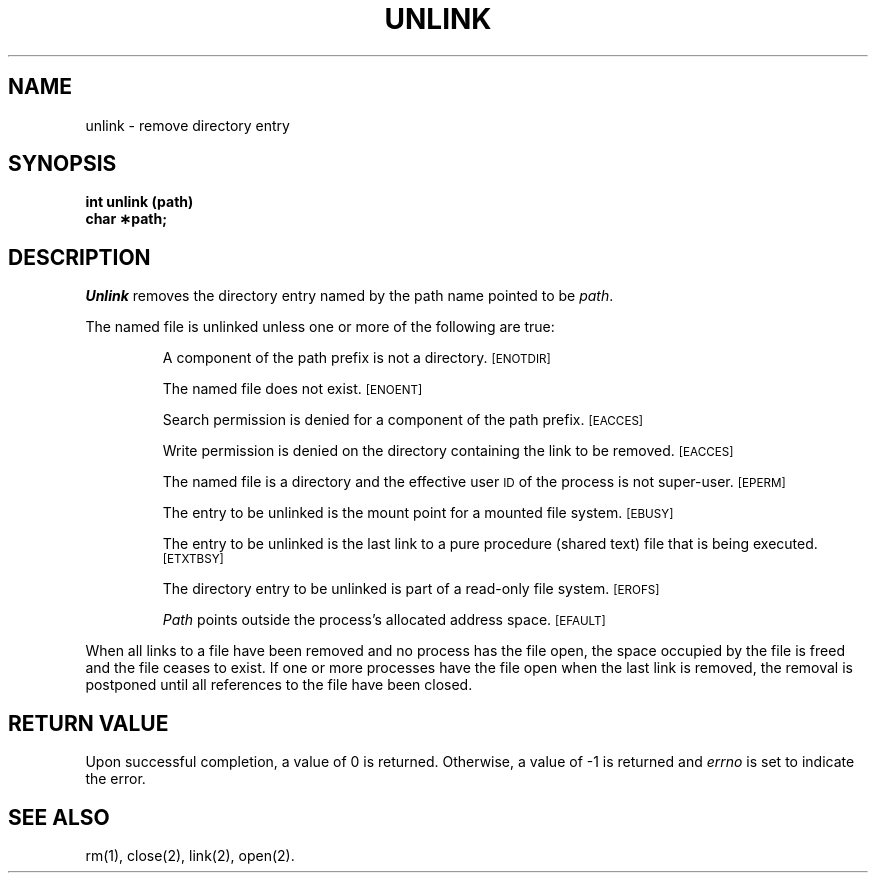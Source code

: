.TH UNLINK 2 
.SH NAME
unlink \- remove directory entry
.SH SYNOPSIS
.B int unlink (path)
.br
.B char \(**path;
.SH DESCRIPTION
.I Unlink\^
removes the directory entry named by the
path name
pointed to be
.IR path .
.PP
The named file is unlinked unless one or more of the following are true:
.IP
A component of the
path prefix
is not a directory.
.SM
\%[ENOTDIR]
.IP
The named file does not exist.
.SM
\%[ENOENT]
.IP
Search permission is denied for a component of the
path prefix.
.SM
\%[EACCES]
.IP
Write permission is denied on the directory containing the link
to be removed.
.SM
\%[EACCES]
.IP
The named file is a directory and the effective user
.SM ID
of the process is
not super-user.
.SM
\%[EPERM]
.IP
The entry to be unlinked is the mount point for a mounted file system.
.SM
\%[EBUSY]
.IP
The entry to be unlinked is
the last link to
a pure procedure (shared text) file
that is being executed.
.SM
\%[ETXTBSY]
.IP
The directory entry to be unlinked is part of a
read-only file system.
.SM
\%[EROFS]
.IP
.I Path\^
points outside the process's allocated address space.
.SM
\%[EFAULT]
.PP
When all links to a file have been removed and no process has the file open,
the space occupied by the file is freed and the file
ceases to exist.
If one or more processes have the file open when the last link is removed,
the removal is postponed until all references to the file have been closed.
.SH "RETURN VALUE"
Upon successful completion, a value of 0 is returned.
Otherwise, a value of \-1 is returned and
.I errno\^
is set to indicate the error.
.SH "SEE ALSO"
rm(1), close(2), link(2), open(2).
.\"	@(#)unlink.2	5.2 of 5/18/82
